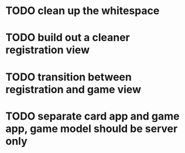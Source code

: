 * TODO clean up the whitespace
* TODO build out a cleaner registration view
* TODO transition between registration and game view
* TODO separate card app and game app, game model should be server only
